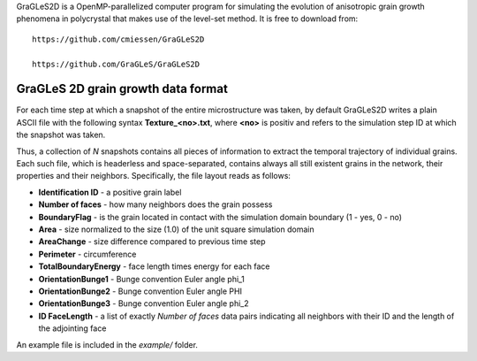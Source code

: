 GraGLeS2D is a OpenMP-parallelized computer program for simulating the evolution of anisotropic grain growth phenomena in polycrystal that makes use of the level-set method. It is free to download from:: 

  https://github.com/cmiessen/GraGLeS2D

  https://github.com/GraGLeS/GraGLeS2D

GraGLeS 2D grain growth data format
===================================

For each time step at which a snapshot of the entire microstructure was taken, by default GraGLeS2D writes a plain ASCII file with the following syntax **Texture_<no>.txt**,
where **<no>** is positiv and refers to the simulation step ID at which the snapshot was taken. 

Thus, a collection of *N* snapshots contains all pieces of information to extract the temporal trajectory of individual grains.
Each such file, which is headerless and space-separated, contains always all still existent grains in the network, their properties and their neighbors.
Specifically, the file layout reads as follows:

* **Identification ID** - a positive grain label
* **Number of faces** - how many neighbors does the grain possess
* **BoundaryFlag** - is the grain located in contact with the simulation domain boundary (1 - yes, 0 - no)
* **Area** - size normalized to the size (1.0) of the unit square simulation domain
* **AreaChange** - size difference compared to previous time step 
* **Perimeter** - circumference
* **TotalBoundaryEnergy** - face length times energy for each face
* **OrientationBunge1** - Bunge convention Euler angle \phi_1
* **OrientationBunge2** - Bunge convention Euler angle \PHI
* **OrientationBunge3** - Bunge convention Euler angle \phi_2
* **ID FaceLength** - a list of exactly *Number of faces* data pairs indicating all neighbors with their ID and the length of the adjointing face

An example file is included in the *example/* folder.
